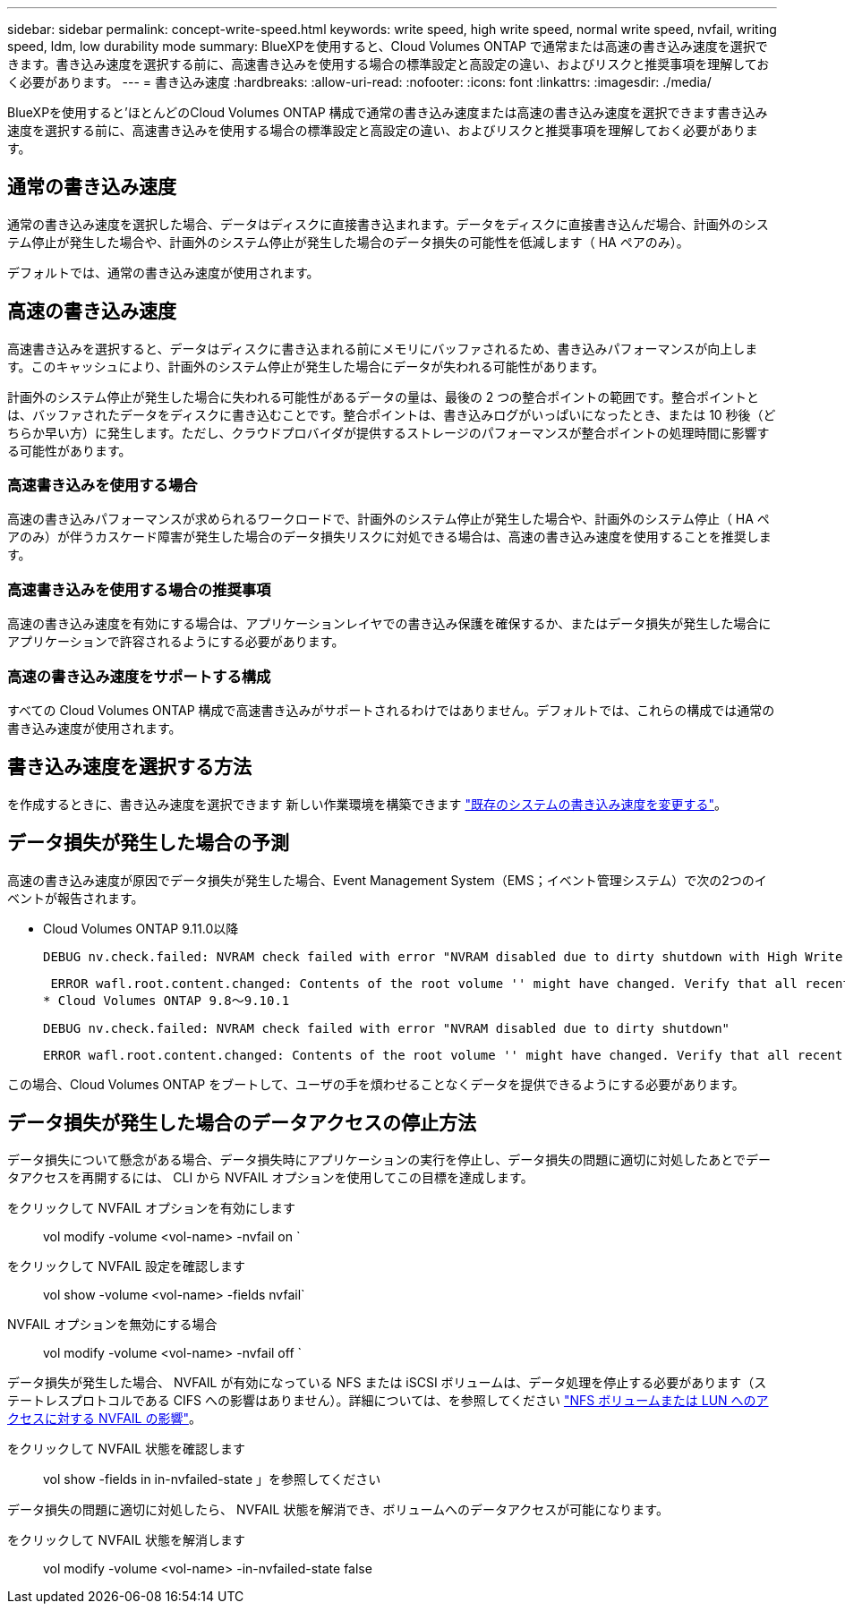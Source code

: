 ---
sidebar: sidebar 
permalink: concept-write-speed.html 
keywords: write speed, high write speed, normal write speed, nvfail, writing speed, ldm, low durability mode 
summary: BlueXPを使用すると、Cloud Volumes ONTAP で通常または高速の書き込み速度を選択できます。書き込み速度を選択する前に、高速書き込みを使用する場合の標準設定と高設定の違い、およびリスクと推奨事項を理解しておく必要があります。 
---
= 書き込み速度
:hardbreaks:
:allow-uri-read: 
:nofooter: 
:icons: font
:linkattrs: 
:imagesdir: ./media/


[role="lead"]
BlueXPを使用すると'ほとんどのCloud Volumes ONTAP 構成で通常の書き込み速度または高速の書き込み速度を選択できます書き込み速度を選択する前に、高速書き込みを使用する場合の標準設定と高設定の違い、およびリスクと推奨事項を理解しておく必要があります。



== 通常の書き込み速度

通常の書き込み速度を選択した場合、データはディスクに直接書き込まれます。データをディスクに直接書き込んだ場合、計画外のシステム停止が発生した場合や、計画外のシステム停止が発生した場合のデータ損失の可能性を低減します（ HA ペアのみ）。

デフォルトでは、通常の書き込み速度が使用されます。



== 高速の書き込み速度

高速書き込みを選択すると、データはディスクに書き込まれる前にメモリにバッファされるため、書き込みパフォーマンスが向上します。このキャッシュにより、計画外のシステム停止が発生した場合にデータが失われる可能性があります。

計画外のシステム停止が発生した場合に失われる可能性があるデータの量は、最後の 2 つの整合ポイントの範囲です。整合ポイントとは、バッファされたデータをディスクに書き込むことです。整合ポイントは、書き込みログがいっぱいになったとき、または 10 秒後（どちらか早い方）に発生します。ただし、クラウドプロバイダが提供するストレージのパフォーマンスが整合ポイントの処理時間に影響する可能性があります。



=== 高速書き込みを使用する場合

高速の書き込みパフォーマンスが求められるワークロードで、計画外のシステム停止が発生した場合や、計画外のシステム停止（ HA ペアのみ）が伴うカスケード障害が発生した場合のデータ損失リスクに対処できる場合は、高速の書き込み速度を使用することを推奨します。



=== 高速書き込みを使用する場合の推奨事項

高速の書き込み速度を有効にする場合は、アプリケーションレイヤでの書き込み保護を確保するか、またはデータ損失が発生した場合にアプリケーションで許容されるようにする必要があります。

ifdef::aws[]



=== AWS で HA ペアを使用した場合の高速の書き込み速度

AWS の HA ペアで高速の書き込み速度を有効にする場合は、複数の Availability Zone （ AZ ；アベイラビリティゾーン）環境と単一の AZ 環境の保護レベルの違いを理解しておく必要があります。複数の AZ に HA ペアを導入すると、耐障害性が向上し、データ損失の可能性を軽減できます。

link:concept-ha.html["AWS の HA ペアについて詳しくは、こちらをご覧ください"]。

endif::aws[]



=== 高速の書き込み速度をサポートする構成

すべての Cloud Volumes ONTAP 構成で高速書き込みがサポートされるわけではありません。デフォルトでは、これらの構成では通常の書き込み速度が使用されます。

ifdef::aws[]



==== AWS

シングルノードシステムを使用する場合、 Cloud Volumes ONTAP では、すべてのインスタンスタイプで高速な書き込み速度がサポートされます。

9.8 リリース以降では、 Cloud Volumes ONTAP でサポートされているほぼすべての EC2 インスタンスタイプを使用する場合、 HA ペアでの高速書き込みがサポートされます。ただし、 m5.xlarge と r5.xlarge は除きます。

https://docs.netapp.com/us-en/cloud-volumes-ontap-relnotes/reference-configs-aws.html["Cloud Volume が提供する Amazon EC2 インスタンスの詳細については、こちらをご覧ください ONTAP はをサポートします"^]。

endif::aws[]

ifdef::azure[]



==== Azure

シングルノードシステムを使用する場合、 Cloud Volumes ONTAP では、すべての種類の VM で高速な書き込み速度がサポートされます。

HA ペアを使用する場合、 Cloud Volumes ONTAP では 9.8 リリース以降、複数の種類の VM で高速の書き込み速度がサポートされます。にアクセスします https://docs.netapp.com/us-en/cloud-volumes-ontap-relnotes/reference-configs-azure.html["Cloud Volumes ONTAP リリースノート"^] をクリックして、高速の書き込み速度をサポートする VM タイプを確認します。

endif::azure[]

ifdef::gcp[]



==== Google Cloud

シングルノードシステムを使用する場合、 Cloud Volumes ONTAP では、すべての種類のマシンで高速な書き込み速度がサポートされます。

Cloud Volumes ONTAP では、 Google Cloud の HA ペアでの高速書き込みはサポートされていません。

https://docs.netapp.com/us-en/cloud-volumes-ontap-relnotes/reference-configs-gcp.html["Cloud の Google Cloud マシンタイプの詳細をご覧ください Volume ONTAP はをサポートします"^]。

endif::gcp[]



== 書き込み速度を選択する方法

を作成するときに、書き込み速度を選択できます 新しい作業環境を構築できます link:task-modify-write-speed.html["既存のシステムの書き込み速度を変更する"]。



== データ損失が発生した場合の予測

高速の書き込み速度が原因でデータ損失が発生した場合、Event Management System（EMS；イベント管理システム）で次の2つのイベントが報告されます。

* Cloud Volumes ONTAP 9.11.0以降
+
 DEBUG nv.check.failed: NVRAM check failed with error "NVRAM disabled due to dirty shutdown with High Write Speed mode"
+
 ERROR wafl.root.content.changed: Contents of the root volume '' might have changed. Verify that all recent configuration changes are still in effect.
* Cloud Volumes ONTAP 9.8～9.10.1
+
 DEBUG nv.check.failed: NVRAM check failed with error "NVRAM disabled due to dirty shutdown"
+
 ERROR wafl.root.content.changed: Contents of the root volume '' might have changed. Verify that all recent configuration changes are still in effect.


この場合、Cloud Volumes ONTAP をブートして、ユーザの手を煩わせることなくデータを提供できるようにする必要があります。



== データ損失が発生した場合のデータアクセスの停止方法

データ損失について懸念がある場合、データ損失時にアプリケーションの実行を停止し、データ損失の問題に適切に対処したあとでデータアクセスを再開するには、 CLI から NVFAIL オプションを使用してこの目標を達成します。

をクリックして NVFAIL オプションを有効にします:: vol modify -volume <vol-name> -nvfail on `
をクリックして NVFAIL 設定を確認します:: vol show -volume <vol-name> -fields nvfail`
NVFAIL オプションを無効にする場合:: vol modify -volume <vol-name> -nvfail off `


データ損失が発生した場合、 NVFAIL が有効になっている NFS または iSCSI ボリュームは、データ処理を停止する必要があります（ステートレスプロトコルである CIFS への影響はありません）。詳細については、を参照してください https://docs.netapp.com/ontap-9/topic/com.netapp.doc.dot-mcc-mgmt-dr/GUID-40D04B8A-01F7-4E87-8161-E30BD80F5B7F.html["NFS ボリュームまたは LUN へのアクセスに対する NVFAIL の影響"^]。

をクリックして NVFAIL 状態を確認します:: vol show -fields in in-nvfailed-state 」を参照してください


データ損失の問題に適切に対処したら、 NVFAIL 状態を解消でき、ボリュームへのデータアクセスが可能になります。

をクリックして NVFAIL 状態を解消します:: vol modify -volume <vol-name> -in-nvfailed-state false

